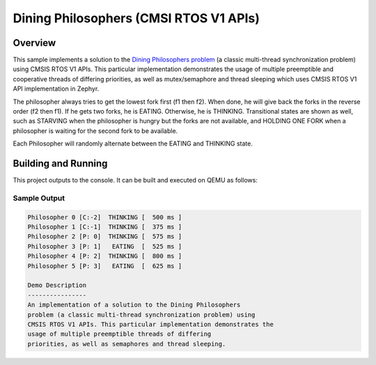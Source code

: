 .. _cmsis_rtos_v1-sample:

Dining Philosophers (CMSI RTOS V1 APIs)
#######################################

Overview
********
This sample implements a solution to the `Dining Philosophers problem
<https://en.wikipedia.org/wiki/Dining_philosophers_problem>`_ (a classic
multi-thread synchronization problem) using CMSIS RTOS V1 APIs.  This particular
implementation demonstrates the usage of multiple preemptible and cooperative
threads of differing priorities, as well as mutex/semaphore and thread sleeping
which uses CMSIS RTOS V1 API implementation in Zephyr.

The philosopher always tries to get the lowest fork first (f1 then f2).  When
done, he will give back the forks in the reverse order (f2 then f1).  If he
gets two forks, he is EATING.  Otherwise, he is THINKING. Transitional states
are shown as well, such as STARVING when the philosopher is hungry but the
forks are not available, and HOLDING ONE FORK when a philosopher is waiting
for the second fork to be available.

Each Philosopher will randomly alternate between the EATING and THINKING state.


Building and Running
********************

This project outputs to the console.  It can be built and executed
on QEMU as follows:

.. zephyr-app-commands::
   :zephyr-app: samples/philosophers
   :host-os: unix
   :board: qemu_x86
   :goals: run
   :compact:

Sample Output
=============

.. code-block:: console

    Philosopher 0 [C:-2]  THINKING [  500 ms ]
    Philosopher 1 [C:-1]  THINKING [  375 ms ]
    Philosopher 2 [P: 0]  THINKING [  575 ms ]
    Philosopher 3 [P: 1]   EATING  [  525 ms ]
    Philosopher 4 [P: 2]  THINKING [  800 ms ]
    Philosopher 5 [P: 3]   EATING  [  625 ms ]

    Demo Description
    ----------------
    An implementation of a solution to the Dining Philosophers
    problem (a classic multi-thread synchronization problem) using
    CMSIS RTOS V1 APIs. This particular implementation demonstrates the
    usage of multiple preemptible threads of differing
    priorities, as well as semaphores and thread sleeping.

